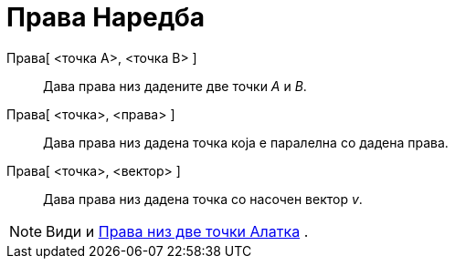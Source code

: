 = Права Наредба
:page-en: commands/Line
ifdef::env-github[:imagesdir: /mk/modules/ROOT/assets/images]

Права[ <точка А>, <точка B> ]::
  Дава права низ дадените две точки _A_ и _B_.
Права[ <точка>, <права> ]::
  Дава права низ дадена точка која е паралелна со дадена права.
Права[ <точка>, <вектор> ]::
  Дава права низ дадена точка со насочен вектор _v_.

[NOTE]
====

Види и xref:/tools/Права_низ_две_точки.adoc[Права низ две точки Алатка] .

====

